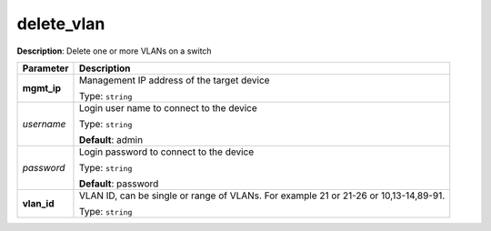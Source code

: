 .. NOTE: This file has been generated automatically, don't manually edit it

delete_vlan
~~~~~~~~~~~

**Description**: Delete one or more VLANs on a switch 

.. table::

   ================================  ======================================================================
   Parameter                         Description
   ================================  ======================================================================
   **mgmt_ip**                       Management IP address of the target device

                                     Type: ``string``
   *username*                        Login user name to connect to the device

                                     Type: ``string``

                                     **Default**: admin
   *password*                        Login password to connect to the device

                                     Type: ``string``

                                     **Default**: password
   **vlan_id**                       VLAN ID, can be single or range of VLANs. For example 21 or 21-26 or 10,13-14,89-91.

                                     Type: ``string``
   ================================  ======================================================================

